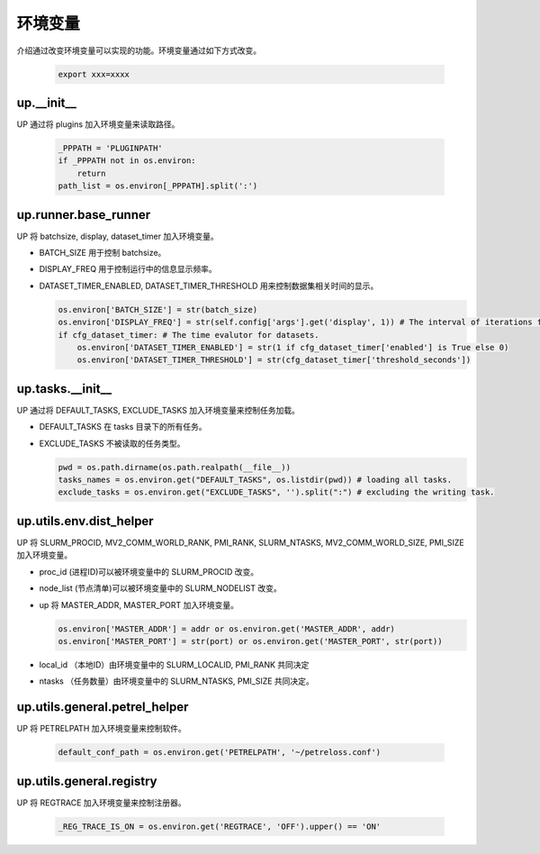 环境变量
========

介绍通过改变环境变量可以实现的功能。环境变量通过如下方式改变。

  .. code-block:: bash

     export xxx=xxxx

up.__init__
-----------

UP 通过将 plugins 加入环境变量来读取路径。

  .. code-block:: python

     _PPPATH = 'PLUGINPATH'
     if _PPPATH not in os.environ:
         return
     path_list = os.environ[_PPPATH].split(':')

up.runner.base_runner
---------------------

UP 将 batchsize, display, dataset_timer 加入环境变量。

* BATCH_SIZE 用于控制 batchsize。

* DISPLAY_FREQ 用于控制运行中的信息显示频率。

* DATASET_TIMER_ENABLED, DATASET_TIMER_THRESHOLD 用来控制数据集相关时间的显示。

  .. code-block:: python

     os.environ['BATCH_SIZE'] = str(batch_size)
     os.environ['DISPLAY_FREQ'] = str(self.config['args'].get('display', 1)) # The interval of iterations for showing.
     if cfg_dataset_timer: # The time evalutor for datasets.
         os.environ['DATASET_TIMER_ENABLED'] = str(1 if cfg_dataset_timer['enabled'] is True else 0)
         os.environ['DATASET_TIMER_THRESHOLD'] = str(cfg_dataset_timer['threshold_seconds'])

up.tasks.__init__
-----------------

UP 通过将 DEFAULT_TASKS, EXCLUDE_TASKS 加入环境变量来控制任务加载。

* DEFAULT_TASKS 在 tasks 目录下的所有任务。

* EXCLUDE_TASKS 不被读取的任务类型。

  .. code-block:: python

     pwd = os.path.dirname(os.path.realpath(__file__))
     tasks_names = os.environ.get("DEFAULT_TASKS", os.listdir(pwd)) # loading all tasks.
     exclude_tasks = os.environ.get("EXCLUDE_TASKS", '').split(":") # excluding the writing task.

up.utils.env.dist_helper
------------------------

UP 将 SLURM_PROCID, MV2_COMM_WORLD_RANK, PMI_RANK, SLURM_NTASKS, MV2_COMM_WORLD_SIZE, PMI_SIZE 加入环境变量。

* proc_id (进程ID)可以被环境变量中的 SLURM_PROCID 改变。

* node_list (节点清单)可以被环境变量中的 SLURM_NODELIST 改变。

* up 将 MASTER_ADDR, MASTER_PORT 加入环境变量。

  .. code-block:: python

     os.environ['MASTER_ADDR'] = addr or os.environ.get('MASTER_ADDR', addr)
     os.environ['MASTER_PORT'] = str(port) or os.environ.get('MASTER_PORT', str(port))

* local_id （本地ID）由环境变量中的 SLURM_LOCALID, PMI_RANK 共同决定

* ntasks （任务数量）由环境变量中的 SLURM_NTASKS, PMI_SIZE 共同决定。

up.utils.general.petrel_helper
------------------------------

UP 将 PETRELPATH 加入环境变量来控制软件。

  .. code-block:: python

     default_conf_path = os.environ.get('PETRELPATH', '~/petreloss.conf')

up.utils.general.registry
-------------------------

UP 将 REGTRACE 加入环境变量来控制注册器。

  .. code-block:: python

     _REG_TRACE_IS_ON = os.environ.get('REGTRACE', 'OFF').upper() == 'ON'
